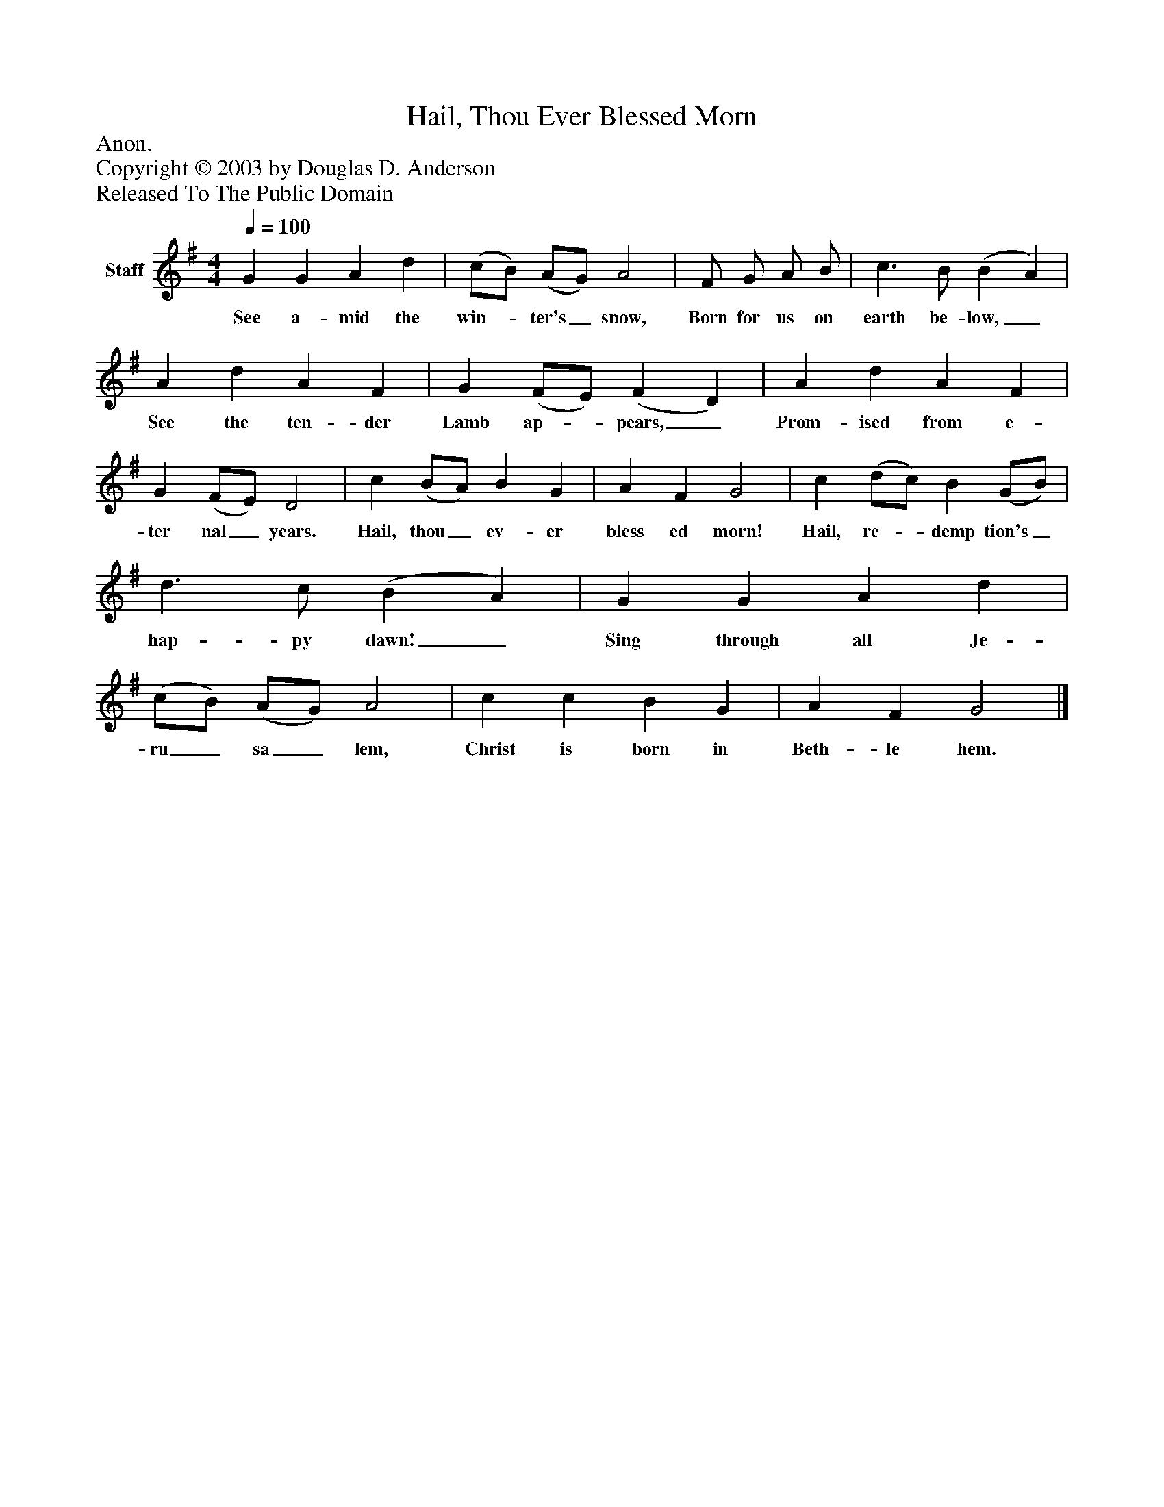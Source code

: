 %%abc-creator mxml2abc 1.4
%%abc-version 2.0
%%continueall true
%%titletrim true
%%titleformat A-1 T C1, Z-1, S-1
X: 0
T: Hail, Thou Ever Blessed Morn
Z: Anon.
Z: Copyright © 2003 by Douglas D. Anderson
Z: Released To The Public Domain
L: 1/4
M: 4/4
Q: 1/4=100
V: P1 name="Staff"
%%MIDI program 1 19
K: G
[V: P1]  G G A d | (c/B/) (A/G/) A2 | F/ G/ A/ B/ | c3/ B/ (B A) | A d A F | G (F/E/) (F D) | A d A F | G (F/E/) D2 | c (B/A/) B G | A F G2 | c (d/c/) B (G/B/) | d3/ c/ (B A) | G G A d | (c/B/) (A/G/) A2 | c c B G | A F G2|]
w: See a- mid the win-_ ter's_ snow, Born for us on earth be- low,_ See the ten- der Lamb ap-_ pears,_ Prom- ised from e- ter nal_ years. Hail, thou_ ev- er bless ed morn! Hail, re-_ demp tion's_ hap- py dawn!_ Sing through all Je- ru_ sa_ lem, Christ is born in Beth- le hem.

